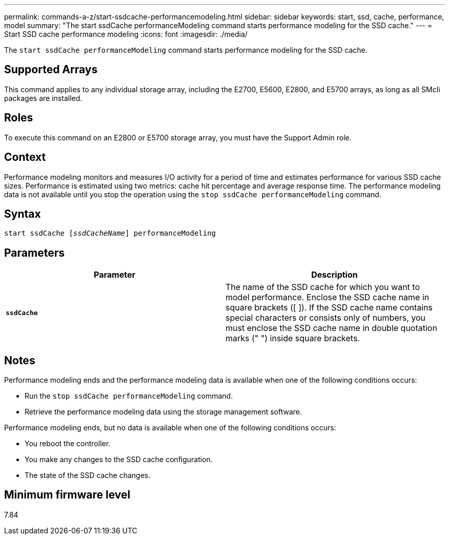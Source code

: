 ---
permalink: commands-a-z/start-ssdcache-performancemodeling.html
sidebar: sidebar
keywords: start, ssd, cache, performance, model
summary: "The start ssdCache performanceModeling command starts performance modeling for the SSD cache."
---
= Start SSD cache performance modeling
:icons: font
:imagesdir: ./media/

[.lead]
The `start ssdCache performanceModeling` command starts performance modeling for the SSD cache.

== Supported Arrays

This command applies to any individual storage array, including the E2700, E5600, E2800, and E5700 arrays, as long as all SMcli packages are installed.

== Roles

To execute this command on an E2800 or E5700 storage array, you must have the Support Admin role.

== Context

Performance modeling monitors and measures I/O activity for a period of time and estimates performance for various SSD cache sizes. Performance is estimated using two metrics: cache hit percentage and average response time. The performance modeling data is not available until you stop the operation using the `stop ssdCache performanceModeling` command.

== Syntax
[subs=+macros]
----
start ssdCache pass:quotes[[_ssdCacheName_]] performanceModeling
----

== Parameters

[cols="2*",options="header"]
|===
| Parameter| Description
a|
`*ssdCache*`
a|
The name of the SSD cache for which you want to model performance. Enclose the SSD cache name in square brackets ([ ]). If the SSD cache name contains special characters or consists only of numbers, you must enclose the SSD cache name in double quotation marks (" ") inside square brackets.
|===

== Notes

Performance modeling ends and the performance modeling data is available when one of the following conditions occurs:

* Run the `stop ssdCache performanceModeling` command.
* Retrieve the performance modeling data using the storage management software.

Performance modeling ends, but no data is available when one of the following conditions occurs:

* You reboot the controller.
* You make any changes to the SSD cache configuration.
* The state of the SSD cache changes.

== Minimum firmware level

7.84
